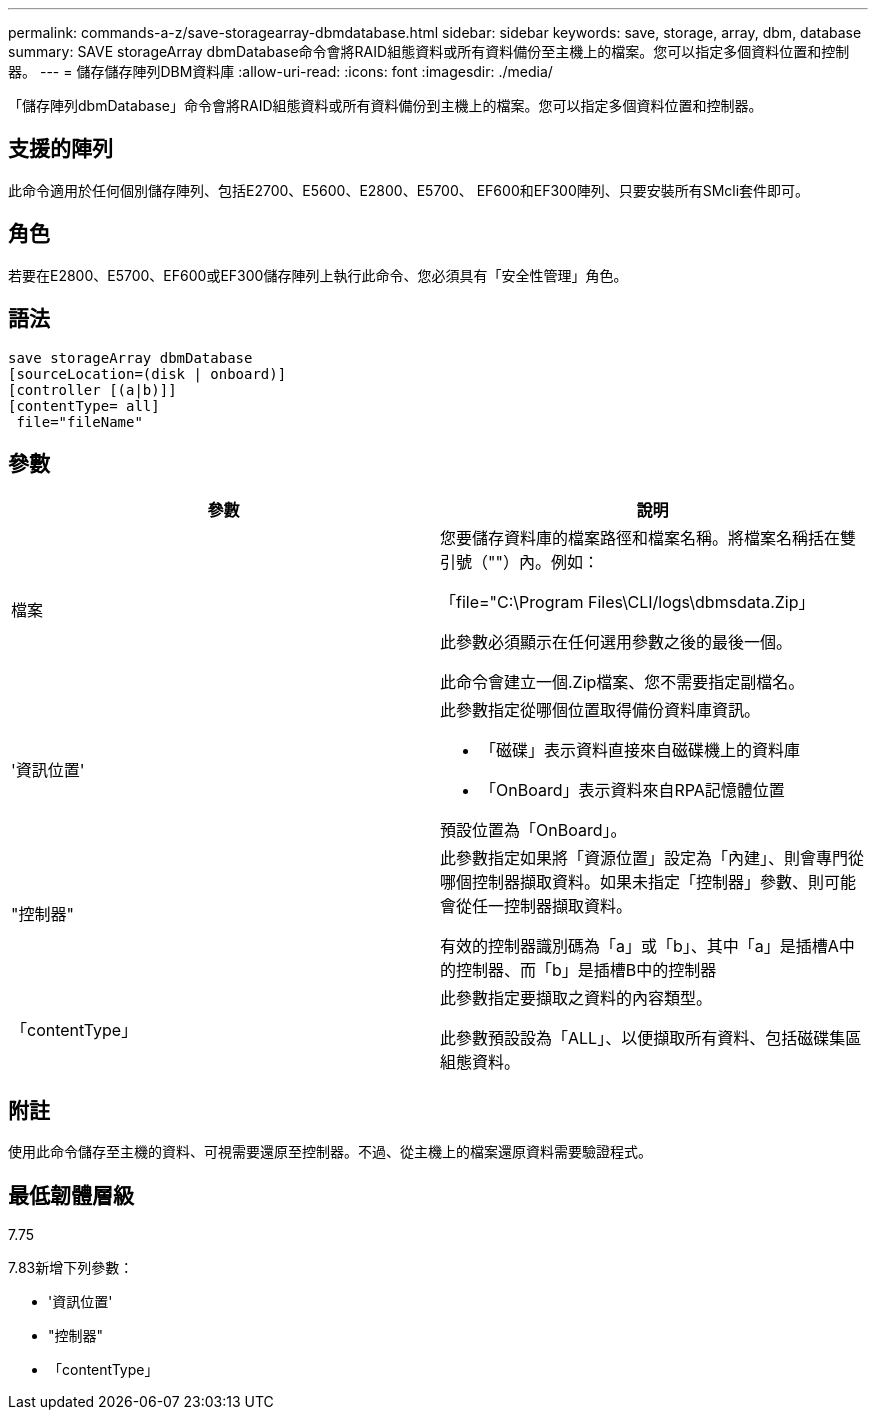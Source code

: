 ---
permalink: commands-a-z/save-storagearray-dbmdatabase.html 
sidebar: sidebar 
keywords: save, storage, array, dbm, database 
summary: SAVE storageArray dbmDatabase命令會將RAID組態資料或所有資料備份至主機上的檔案。您可以指定多個資料位置和控制器。 
---
= 儲存儲存陣列DBM資料庫
:allow-uri-read: 
:icons: font
:imagesdir: ./media/


[role="lead"]
「儲存陣列dbmDatabase」命令會將RAID組態資料或所有資料備份到主機上的檔案。您可以指定多個資料位置和控制器。



== 支援的陣列

此命令適用於任何個別儲存陣列、包括E2700、E5600、E2800、E5700、 EF600和EF300陣列、只要安裝所有SMcli套件即可。



== 角色

若要在E2800、E5700、EF600或EF300儲存陣列上執行此命令、您必須具有「安全性管理」角色。



== 語法

[listing]
----
save storageArray dbmDatabase
[sourceLocation=(disk | onboard)]
[controller [(a|b)]]
[contentType= all]
 file="fileName"
----


== 參數

[cols="2*"]
|===
| 參數 | 說明 


 a| 
檔案
 a| 
您要儲存資料庫的檔案路徑和檔案名稱。將檔案名稱括在雙引號（""）內。例如：

「file="C:\Program Files\CLI/logs\dbmsdata.Zip」

此參數必須顯示在任何選用參數之後的最後一個。

此命令會建立一個.Zip檔案、您不需要指定副檔名。



 a| 
'資訊位置'
 a| 
此參數指定從哪個位置取得備份資料庫資訊。

* 「磁碟」表示資料直接來自磁碟機上的資料庫
* 「OnBoard」表示資料來自RPA記憶體位置


預設位置為「OnBoard」。



 a| 
"控制器"
 a| 
此參數指定如果將「資源位置」設定為「內建」、則會專門從哪個控制器擷取資料。如果未指定「控制器」參數、則可能會從任一控制器擷取資料。

有效的控制器識別碼為「a」或「b」、其中「a」是插槽A中的控制器、而「b」是插槽B中的控制器



 a| 
「contentType」
 a| 
此參數指定要擷取之資料的內容類型。

此參數預設設為「ALL」、以便擷取所有資料、包括磁碟集區組態資料。

|===


== 附註

使用此命令儲存至主機的資料、可視需要還原至控制器。不過、從主機上的檔案還原資料需要驗證程式。



== 最低韌體層級

7.75

7.83新增下列參數：

* '資訊位置'
* "控制器"
* 「contentType」

